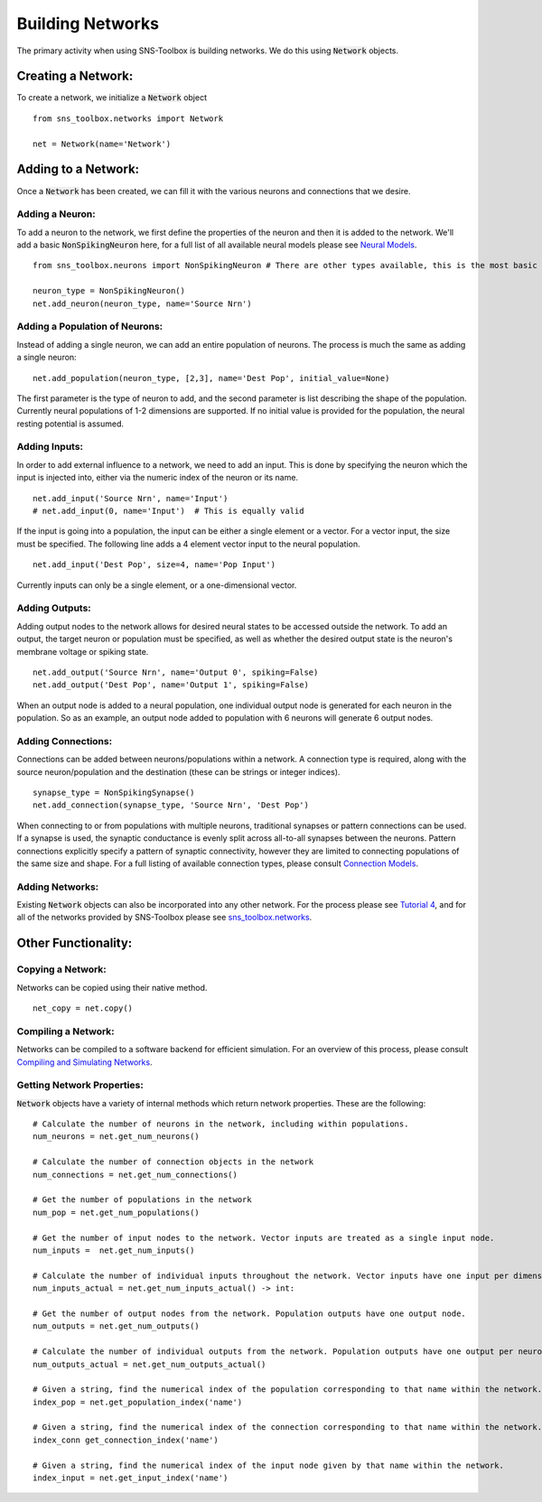 Building Networks
"""""""""""""""""

The primary activity when using SNS-Toolbox is building networks. We do this using :code:`Network` objects.

Creating a Network:
===================

To create a network, we initialize a :code:`Network`
object
::
    from sns_toolbox.networks import Network

    net = Network(name='Network')

Adding to a Network:
====================

Once a :code:`Network` has been created, we can fill it with the various neurons and connections that we desire.

Adding a Neuron:
----------------

To add a neuron to the network, we first define the properties of the neuron and then it is added to the network. We'll
add a basic :code:`NonSpikingNeuron` here, for a full list of all available neural models please see `Neural Models
<https://sns-toolbox.readthedocs.io/en/latest/neuron_models.html>`_.
::
    from sns_toolbox.neurons import NonSpikingNeuron # There are other types available, this is the most basic

    neuron_type = NonSpikingNeuron()
    net.add_neuron(neuron_type, name='Source Nrn')

Adding a Population of Neurons:
-------------------------------

Instead of adding a single neuron, we can add an entire population of neurons. The process is much the same as adding a
single neuron:
::
    net.add_population(neuron_type, [2,3], name='Dest Pop', initial_value=None)

The first parameter is the type of neuron to add, and the second parameter is list describing the shape of
the population. Currently neural populations of 1-2 dimensions are supported. If no initial value is provided for the
population, the neural resting potential is assumed.

Adding Inputs:
--------------

In order to add external influence to a network, we need to add an input. This is done by specifying the neuron which
the input is injected into, either via the numeric index of the neuron or its name.
::
    net.add_input('Source Nrn', name='Input')
    # net.add_input(0, name='Input')  # This is equally valid

If the input is going into a population, the input can be either a single element or a vector. For a vector input, the
size must be specified. The following line adds a 4 element vector input to the neural population.
::
    net.add_input('Dest Pop', size=4, name='Pop Input')

Currently inputs can only be a single element, or a one-dimensional vector.

Adding Outputs:
---------------

Adding output nodes to the network allows for desired neural states to be accessed outside the network. To add an
output, the target neuron or population must be specified, as well as whether the desired output state is the neuron's
membrane voltage or spiking state.
::
    net.add_output('Source Nrn', name='Output 0', spiking=False)
    net.add_output('Dest Pop', name='Output 1', spiking=False)

When an output node is added to a neural population, one individual output node is generated for each neuron in the
population. So as an example, an output node added to population with 6 neurons will generate 6 output nodes.

Adding Connections:
-------------------

Connections can be added between neurons/populations within a network. A connection type is required, along with the
source neuron/population and the destination (these can be strings or integer indices).
::
    synapse_type = NonSpikingSynapse()
    net.add_connection(synapse_type, 'Source Nrn', 'Dest Pop')

When connecting to or from populations with multiple neurons, traditional synapses or pattern connections can be used.
If a synapse is used, the synaptic conductance is evenly split across all-to-all synapses between the neurons. Pattern
connections explicitly specify a pattern of synaptic connectivity, however they are limited to connecting populations of
the same size and shape. For a full listing of available connection types, please consult
`Connection Models <https://sns-toolbox.readthedocs.io/en/latest/connection_models.html>`_.

Adding Networks:
----------------

Existing :code:`Network` objects can also be incorporated into any other network. For the process please see
`Tutorial 4 <https://sns-toolbox.readthedocs.io/en/latest/tutorials/tutorial_4.html>`_, and for all of the networks
provided by SNS-Toolbox please see
`sns_toolbox.networks <https://sns-toolbox.readthedocs.io/en/latest/autoapi/sns_toolbox/networks/index.html>`_.

Other Functionality:
====================

Copying a Network:
------------------

Networks can be copied using their native method.
::
    net_copy = net.copy()

Compiling a Network:
--------------------

Networks can be compiled to a software backend for efficient simulation. For an overview of this process, please consult
`Compiling and Simulating Networks <https://sns-toolbox.readthedocs.io/en/latest/compiling.html>`_.

Getting Network Properties:
---------------------------

:code:`Network` objects have a variety of internal methods which return network properties. These are the following:
::
    # Calculate the number of neurons in the network, including within populations.
    num_neurons = net.get_num_neurons()

    # Calculate the number of connection objects in the network
    num_connections = net.get_num_connections()

    # Get the number of populations in the network
    num_pop = net.get_num_populations()

    # Get the number of input nodes to the network. Vector inputs are treated as a single input node.
    num_inputs =  net.get_num_inputs()

    # Calculate the number of individual inputs throughout the network. Vector inputs have one input per dimension.
    num_inputs_actual = net.get_num_inputs_actual() -> int:

    # Get the number of output nodes from the network. Population outputs have one output node.
    num_outputs = net.get_num_outputs()

    # Calculate the number of individual outputs from the network. Population outputs have one output per neuron.
    num_outputs_actual = net.get_num_outputs_actual()

    # Given a string, find the numerical index of the population corresponding to that name within the network.
    index_pop = net.get_population_index('name')

    # Given a string, find the numerical index of the connection corresponding to that name within the network.
    index_conn get_connection_index('name')

    # Given a string, find the numerical index of the input node given by that name within the network.
    index_input = net.get_input_index('name')